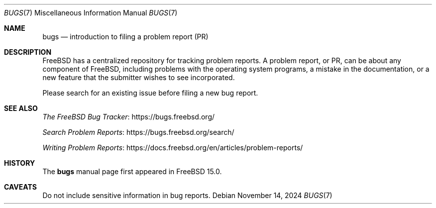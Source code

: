 .Dd November 14, 2024
.Dt BUGS 7
.Os
.Sh NAME
.Nm bugs
.Nd introduction to filing a problem report (PR)
.Sh DESCRIPTION
.Fx
has a centralized repository for tracking problem reports.
A problem report, or PR, can be about any component of FreeBSD,
including problems with the operating system programs,
a mistake in the documentation,
or a new feature that the submitter wishes to see incorporated.
.Pp
Please search for an existing issue before filing a new bug report.
.Sh SEE ALSO
.Lk https://bugs.freebsd.org/ "The FreeBSD Bug Tracker"
.Pp
.Lk https://bugs.freebsd.org/search/ "Search Problem Reports"
.Pp
.Lk https://docs.freebsd.org/en/articles/problem-reports/ "Writing Problem Reports"
.Sh HISTORY
The
.Nm
manual page first appeared in
.Fx 15.0 .
.Sh CAVEATS
Do not include sensitive information in bug reports.
